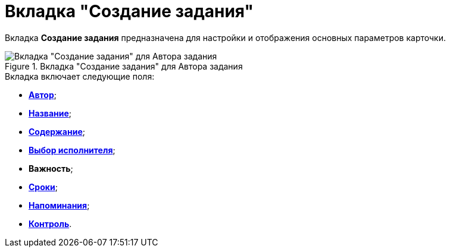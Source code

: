 = Вкладка "Создание задания"

Вкладка *Создание задания* предназначена для настройки и отображения основных параметров карточки.

.Вкладка "Создание задания" для Автора задания
image::Tcard_tab_createtask_author.png[Вкладка "Создание задания" для Автора задания]

.Вкладка включает следующие поля:
* xref:Tcard_create_select_author.adoc[*Автор*];
* xref:Tcard_create_name.adoc[*Название*];
* xref:Tcard_create_name.adoc[*Содержание*];
* xref:Tcard_create_select_performer.adoc[*Выбор исполнителя*];
* *Важность*;
* xref:Tcard_create_deadline.adoc[*Сроки*];
* xref:Tcard_create_remind.adoc[*Напоминания*];
* xref:Tcard_create_controll.adoc[*Контроль*].
